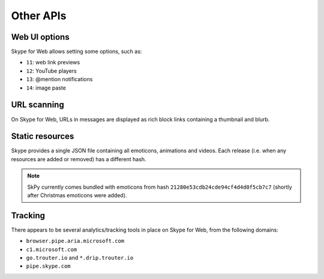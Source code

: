 Other APIs
==========

Web UI options
--------------

Skype for Web allows setting some options, such as:

- ``11``: web link previews
- ``12``: YouTube players
- ``13``: @mention notifications
- ``14``: image paste

.. http:get:: https://flagsapi.skype.com/api/v1

    Retrieve all flags set for the current user.

.. http:put:: https://flagsapi.skype.com/api/v1/(int:id)

    Set (enable) a flag.

    :param id: flag identifier

.. http:delete:: https://flagsapi.skype.com/api/v1/(int:id)

    Clear (disable) a flag.

    :param id: flag identifier

URL scanning
------------

On Skype for Web, URLs in messages are displayed as rich block links containing a thumbnail and blurb.

.. http:get:: https://urlp.asm.skype.com/v1/url/info

    :query url: address to ping for info

Static resources
----------------

Skype provides a single JSON file containing all emoticons, animations and videos.  Each release (i.e. when any resources are added or removed) has a different hash.

.. note:: SkPy currently comes bundled with emoticons from hash ``21280e53cdb24cde94cf4d4d0f5cb7c7`` (shortly after Christmas emoticons were added).

.. http:get:: https://static-asm.secure.skypeassets.com/pes/v1/configs/(string:hash)/views/en

    Retrieve a list of all resources, along with their shortcuts and visibility.

    :param hash: version identifier for the static set

Tracking
--------

There appears to be several analytics/tracking tools in place on Skype for Web, from the following domains:

- ``browser.pipe.aria.microsoft.com``
- ``c1.microsoft.com``
- ``go.trouter.io`` and ``*.drip.trouter.io``
- ``pipe.skype.com``
